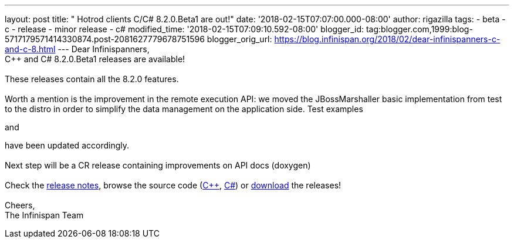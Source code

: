 ---
layout: post
title: "  Hotrod clients C++/C# 8.2.0.Beta1 are out!"
date: '2018-02-15T07:07:00.000-08:00'
author: rigazilla
tags:
- beta
- c++
- release
- minor release
- c#
modified_time: '2018-02-15T07:09:10.592-08:00'
blogger_id: tag:blogger.com,1999:blog-5717179571414330874.post-2081627779678751596
blogger_orig_url: https://blog.infinispan.org/2018/02/dear-infinispanners-c-and-c-8.html
---
Dear Infinispanners, +
C++ and C# 8.2.0.Beta1 releases are available! +
 +
These releases contain all the 8.2.0 features. +
 +
Worth a mention is the improvement in the remote execution API: we moved
the JBossMarshaller basic implementation from test to the distro in
order to simplify the data management on the application side. Test
examples
[https://github.com/infinispan/dotnet-client/blob/8.2.0.Beta1/src/test/cs/Infinispan/HotRod/RemoteTaskExecTest.cs[1]]
and
[https://github.com/infinispan/cpp-client/blob/8.2.0.Beta1/test/Simple.cpp[2]]
have been updated accordingly. +
 +
Next step will be a CR release containing improvements on API docs
(doxygen) +
 +
Check the
https://issues.jboss.org/secure/ReleaseNote.jspa?projectId=12314125&version=12333563[release
notes], browse the source code
(https://github.com/infinispan/cpp-client/tree/8.2.0.Beta1[C++],
https://github.com/infinispan/dotnet-client/tree/8.2.0.Beta1[C#]) or
http://infinispan.org/hotrod-clients/[download] the releases! +
 +
Cheers, +
The Infinispan Team
